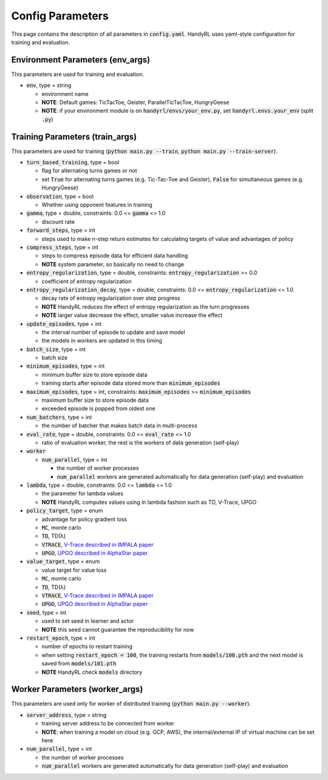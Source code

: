 ======================
Config Parameters
======================

This page contains the description of all parameters in :code:`config.yaml`. HandyRL uses yaml-style configuration for training and evaluation.

Environment Parameters (env_args)
-------------------------------------

This parameters are used for training and evaluation.

* :code:`env`, type = string

  * environment name
  * **NOTE**: Default games: TicTacToe, Geister, ParallelTicTacToe, HungryGeese
  * **NOTE**: if your environment module is on :code:`handyrl/envs/your_env.py`, set :code:`handyrl.envs.your_env` (split :code:`.py`)


Training Parameters (train_args)
---------------------------------------

This parameters are used for training (:code:`python main.py --train`, :code:`python main.py --train-server`).


* :code:`turn_based_training`, type = bool

  * flag for alternating turns games or not
  * set :code:`True` for alternating turns games (e.g. Tic-Tac-Toe and Geister), :code:`False` for simultaneous games (e.g. HungryGeese)
* :code:`observation`, type = bool

  * Whether using opponent features in training
* :code:`gamma`, type = double, constraints: 0.0 <= :code:`gamma` <= 1.0

  * discount rate
* :code:`forward_steps`, type = int

  * steps used to make n-step return estimates for calculating targets of value and advantages of policy
* :code:`compress_steps`, type = int

  * steps to compress episode data for efficient data handling
  * **NOTE** system parameter, so basically no need to change
* :code:`entropy_regularization`, type = double, constraints: :code:`entropy_regularization` >= 0.0

  * coefficient of entropy regularization
* :code:`entropy_regularization_decay`, type = double, constraints: 0.0 <= :code:`entropy_regularization` <= 1.0

  * decay rate of entropy regularization over step progress
  * **NOTE** HandyRL reduces the effect of entropy regularization as the turn progresses
  * **NOTE** larger value decrease the effect, smaller value increase the effect
* :code:`update_episodes`, type = int

  * the interval number of episode to update and save model
  * the models in workers are updated in this timing
* :code:`batch_size`, type = int

  * batch size
* :code:`minimum_episodes`, type = int

  * minimum buffer size to store episode data
  * training starts after episode data stored more than :code:`minimum_episodes`
* :code:`maximum_episodes`, type = int, constraints: :code:`maximum_episodes` >= :code:`minimum_episodes`

  * maximum buffer size to store episode data
  * exceeded episode is popped from oldest one
* :code:`num_batchers`, type = int

  * the number of batcher that makes batch data in multi-process
* :code:`eval_rate`, type = double, constraints: 0.0 <= :code:`eval_rate` <= 1.0

  * ratio of evaluation worker, the rest is the workers of data generation (self-play)
* :code:`worker`

  * :code:`num_parallel`, type = int

    * the number of worker processes
    * :code:`num_parallel` workers are generated automatically for data generation (self-play) and evaluation
* :code:`lambda`, type = double, constraints: 0.0 <= :code:`lambda` <= 1.0

  * the parameter for lambda values
  * **NOTE** HandyRL computes values using in lambda fashion such as TD, V-Trace, UPGO
* :code:`policy_target`, type = enum

  * advantage for policy gradient loss
  * :code:`MC`, monte carlo
  * :code:`TD`, TD(λ)
  * :code:`VTRACE`, `V-Trace described in IMPALA paper <https://arxiv.org/abs/1802.01561>`_
  * :code:`UPGO`, `UPGO described in AlphaStar paper <https://www.nature.com/articles/s41586-019-1724-z>`_
* :code:`value_target`, type = enum

  * value target for value loss
  * :code:`MC`, monte carlo
  * :code:`TD`, TD(λ)
  * :code:`VTRACE`, `V-Trace described in IMPALA paper <https://arxiv.org/abs/1802.01561>`_
  * :code:`UPGO`, `UPGO described in AlphaStar paper <https://www.nature.com/articles/s41586-019-1724-z>`_
* :code:`seed`, type = int

  * used to set seed in learner and actor
  * **NOTE** this seed cannot guarantee the reproducibility for now
* :code:`restart_epoch`, type = int

  * number of epochs to restart training
  * when setting :code:`restart_epoch = 100`, the training restarts from :code:`models/100.pth` and the next model is saved from :code:`models/101.pth`
  * **NOTE** HandyRL check :code:`models` directory


Worker Parameters (worker_args)
---------------------------------

This parameters are used only for worker of distributed training (:code:`python main.py --worker`).

* :code:`server_address`, type = string

  * training server address to be connected from worker
  * **NOTE**: when training a model on cloud (e.g. GCP, AWS), the internal/external IP of virtual machine can be set here
* :code:`num_parallel`, type = int

  * the number of worker processes
  * :code:`num_parallel` workers are generated automatically for data generation (self-play) and evaluation
